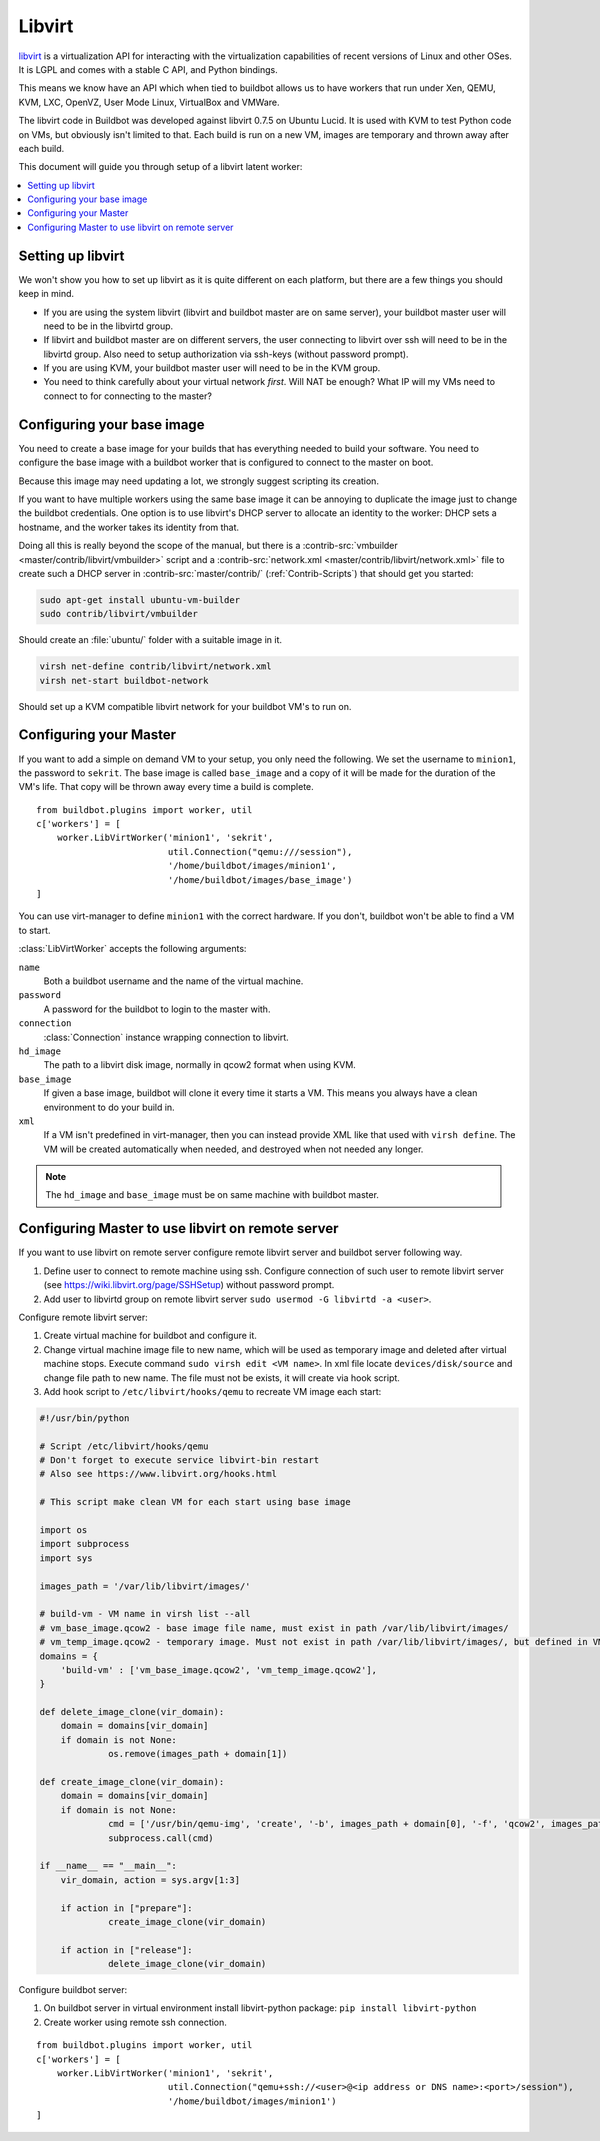.. -*- rst -*-

.. index::
   libvirt
   Workers; libvirt

.. bb:worker:: LibVirtWorker

Libvirt
=======

.. @cindex LibVirtWorker
.. py:class:: buildbot.worker.libvirt.LibVirtWorker

`libvirt <http://www.libvirt.org/>`_ is a virtualization API for interacting with the virtualization capabilities of recent versions of Linux and other OSes.
It is LGPL and comes with a stable C API, and Python bindings.

This means we know have an API which when tied to buildbot allows us to have workers that run under Xen, QEMU, KVM, LXC, OpenVZ, User Mode Linux, VirtualBox and VMWare.

The libvirt code in Buildbot was developed against libvirt 0.7.5 on Ubuntu Lucid.
It is used with KVM to test Python code on VMs, but obviously isn't limited to that.
Each build is run on a new VM, images are temporary and thrown away after each build.

This document will guide you through setup of a libvirt latent worker:

.. contents::
   :depth: 1
   :local:

Setting up libvirt
------------------

We won't show you how to set up libvirt as it is quite different on each platform, but there are a few things you should keep in mind.

* If you are using the system libvirt (libvirt and buildbot master are on same server), your buildbot master user will need to be in the libvirtd group.
* If libvirt and buildbot master are on different servers, the user connecting to libvirt over ssh will need to be in the libvirtd group. Also need to setup authorization via ssh-keys (without password prompt).   
* If you are using KVM, your buildbot master user will need to be in the KVM group.
* You need to think carefully about your virtual network *first*.
  Will NAT be enough?
  What IP will my VMs need to connect to for connecting to the master?

Configuring your base image
---------------------------

You need to create a base image for your builds that has everything needed to build your software.
You need to configure the base image with a buildbot worker that is configured to connect to the master on boot.

Because this image may need updating a lot, we strongly suggest scripting its creation.

If you want to have multiple workers using the same base image it can be annoying to duplicate the image just to change the buildbot credentials.
One option is to use libvirt's DHCP server to allocate an identity to the worker: DHCP sets a hostname, and the worker takes its identity from that.

Doing all this is really beyond the scope of the manual, but there is a :contrib-src:`vmbuilder <master/contrib/libvirt/vmbuilder>` script and a :contrib-src:`network.xml <master/contrib/libvirt/network.xml>` file to create such a DHCP server in :contrib-src:`master/contrib/` (:ref:`Contrib-Scripts`) that should get you started:

.. code-block:: bash

    sudo apt-get install ubuntu-vm-builder
    sudo contrib/libvirt/vmbuilder

Should create an :file:`ubuntu/` folder with a suitable image in it.

.. code-block:: none

    virsh net-define contrib/libvirt/network.xml
    virsh net-start buildbot-network

Should set up a KVM compatible libvirt network for your buildbot VM's to run on.

Configuring your Master
-----------------------

If you want to add a simple on demand VM to your setup, you only need the following.
We set the username to ``minion1``, the password to ``sekrit``.
The base image is called ``base_image`` and a copy of it will be made for the duration of the VM's life.
That copy will be thrown away every time a build is complete.

::

    from buildbot.plugins import worker, util
    c['workers'] = [
        worker.LibVirtWorker('minion1', 'sekrit',
                             util.Connection("qemu:///session"),
                             '/home/buildbot/images/minion1',
                             '/home/buildbot/images/base_image')
    ]

You can use virt-manager to define ``minion1`` with the correct hardware.
If you don't, buildbot won't be able to find a VM to start.

:class:`LibVirtWorker` accepts the following arguments:

``name``
    Both a buildbot username and the name of the virtual machine.

``password``
    A password for the buildbot to login to the master with.

``connection``
    :class:`Connection` instance wrapping connection to libvirt.

``hd_image``
    The path to a libvirt disk image, normally in qcow2 format when using KVM.

``base_image``
    If given a base image, buildbot will clone it every time it starts a VM.
    This means you always have a clean environment to do your build in.

``xml``
    If a VM isn't predefined in virt-manager, then you can instead provide XML like that used with ``virsh define``.
    The VM will be created automatically when needed, and destroyed when not needed any longer.
    
.. note:: The ``hd_image`` and ``base_image`` must be on same machine with buildbot master.

Configuring Master to use libvirt on remote server
---------------------------------------------------

If you want to use libvirt on remote server configure remote libvirt server and buildbot server following way.

1. Define user to connect to remote machine using ssh. Configure connection of such user to remote libvirt server (see https://wiki.libvirt.org/page/SSHSetup) without password prompt.
2. Add user to libvirtd group on remote libvirt server ``sudo usermod -G libvirtd -a <user>``.

Configure remote libvirt server:

1. Create virtual machine for buildbot and configure it. 
2. Change virtual machine image file to new name, which will be used as temporary image and deleted after virtual machine stops. Execute command ``sudo virsh edit <VM name>``. In xml file locate ``devices/disk/source`` and change file path to new name. The file must not be exists, it will create via hook script.
3. Add hook script to ``/etc/libvirt/hooks/qemu`` to recreate VM image each start:

.. code-block:: python

   #!/usr/bin/python

   # Script /etc/libvirt/hooks/qemu
   # Don't forget to execute service libvirt-bin restart
   # Also see https://www.libvirt.org/hooks.html

   # This script make clean VM for each start using base image

   import os
   import subprocess
   import sys

   images_path = '/var/lib/libvirt/images/'
   
   # build-vm - VM name in virsh list --all
   # vm_base_image.qcow2 - base image file name, must exist in path /var/lib/libvirt/images/
   # vm_temp_image.qcow2 - temporary image. Must not exist in path /var/lib/libvirt/images/, but defined in VM config file
   domains = {
       'build-vm' : ['vm_base_image.qcow2', 'vm_temp_image.qcow2'],
   }

   def delete_image_clone(vir_domain):
       domain = domains[vir_domain]
       if domain is not None:
	        os.remove(images_path + domain[1])

   def create_image_clone(vir_domain):
       domain = domains[vir_domain]
       if domain is not None:
	        cmd = ['/usr/bin/qemu-img', 'create', '-b', images_path + domain[0], '-f', 'qcow2', images_path + domain[1]]
	        subprocess.call(cmd)

   if __name__ == "__main__":
       vir_domain, action = sys.argv[1:3]

       if action in ["prepare"]:
	        create_image_clone(vir_domain)

       if action in ["release"]:
	        delete_image_clone(vir_domain)

Configure buildbot server:

1. On buildbot server in virtual environment install libvirt-python package: ``pip install libvirt-python``
2. Create worker using remote ssh connection.

::

    from buildbot.plugins import worker, util
    c['workers'] = [
        worker.LibVirtWorker('minion1', 'sekrit',
                             util.Connection("qemu+ssh://<user>@<ip address or DNS name>:<port>/session"),
                             '/home/buildbot/images/minion1')
    ]

